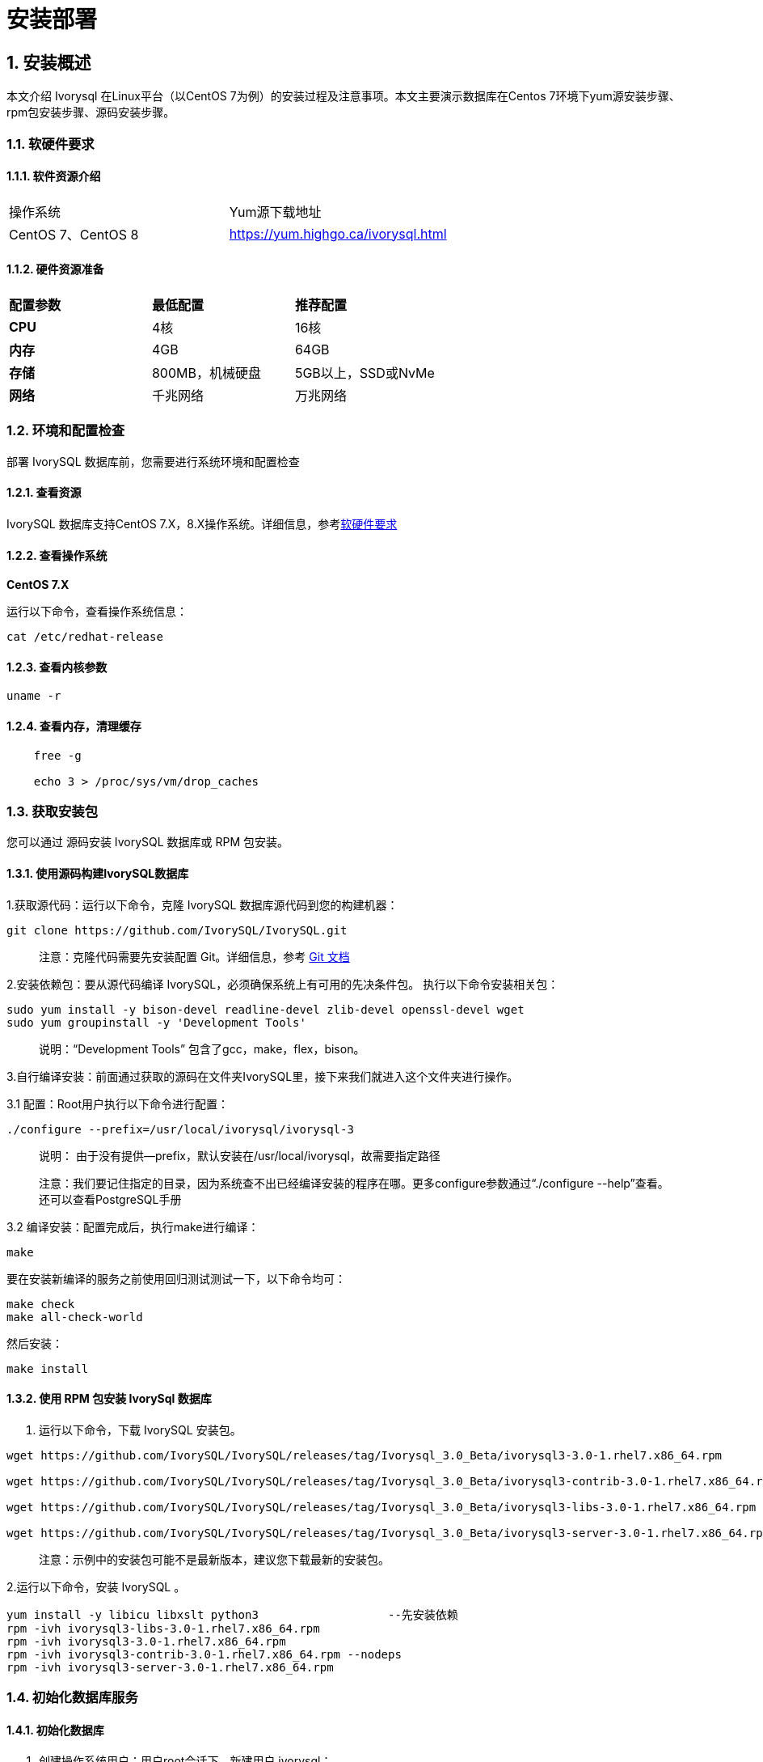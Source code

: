 
:sectnums:
:sectnumlevels: 5


= **安装部署**

== 安装概述

本文介绍 Ivorysql 在Linux平台（以CentOS 7为例）的安装过程及注意事项。本文主要演示数据库在Centos 7环境下yum源安装步骤、rpm包安装步骤、源码安装步骤。

=== 软硬件要求

==== 软件资源介绍

|====
|操作系统|Yum源下载地址
|CentOS 7、CentOS 8|https://yum.highgo.ca/ivorysql.html
|====


==== 硬件资源准备
|====
|**配置参数**|**最低配置**|**推荐配置**
|**CPU**|4核|16核
|**内存**|4GB|64GB
|**存储**|800MB，机械硬盘|5GB以上，SSD或NvMe
|**网络**|千兆网络|万兆网络
|====

=== 环境和配置检查

部署 IvorySQL 数据库前，您需要进行系统环境和配置检查

==== 查看资源

IvorySQL 数据库支持CentOS 7.X，8.X操作系统。详细信息，参考<<#_软硬件要求>>


==== 查看操作系统

**CentOS 7.X**

运行以下命令，查看操作系统信息：

    cat /etc/redhat-release

==== 查看内核参数

    uname -r 

==== 查看内存，清理缓存
----
    free -g

    echo 3 > /proc/sys/vm/drop_caches
----

=== 获取安装包

您可以通过 源码安装 IvorySQL 数据库或 RPM 包安装。

==== 使用源码构建IvorySQL数据库

1.获取源代码：运行以下命令，克隆 IvorySQL 数据库源代码到您的构建机器：
----
git clone https://github.com/IvorySQL/IvorySQL.git
----

> 注意：克隆代码需要先安装配置 Git。详细信息，参考 https://git-scm.com/doc[Git 文档]


2.安装依赖包：要从源代码编译 IvorySQL，必须确保系统上有可用的先决条件包。 执行以下命令安装相关包：
----
sudo yum install -y bison-devel readline-devel zlib-devel openssl-devel wget
sudo yum groupinstall -y 'Development Tools'
----

> 说明：“Development Tools” 包含了gcc，make，flex，bison。

3.自行编译安装：前面通过获取的源码在文件夹IvorySQL里，接下来我们就进入这个文件夹进行操作。

3.1 配置：Root用户执行以下命令进行配置：

    ./configure --prefix=/usr/local/ivorysql/ivorysql-3

> 说明： 由于没有提供--prefix，默认安装在/usr/local/ivorysql，故需要指定路径
>
> 注意：我们要记住指定的目录，因为系统查不出已经编译安装的程序在哪。更多configure参数通过“./configure --help”查看。还可以查看PostgreSQL手册

3.2 编译安装：配置完成后，执行make进行编译：

    make

要在安装新编译的服务之前使用回归测试测试一下，以下命令均可：

----
make check
make all-check-world
----

然后安装：

    make install


==== 使用 RPM 包安装 IvorySql 数据库

1. 运行以下命令，下载 IvorySQL 安装包。
----
wget https://github.com/IvorySQL/IvorySQL/releases/tag/Ivorysql_3.0_Beta/ivorysql3-3.0-1.rhel7.x86_64.rpm

wget https://github.com/IvorySQL/IvorySQL/releases/tag/Ivorysql_3.0_Beta/ivorysql3-contrib-3.0-1.rhel7.x86_64.rpm

wget https://github.com/IvorySQL/IvorySQL/releases/tag/Ivorysql_3.0_Beta/ivorysql3-libs-3.0-1.rhel7.x86_64.rpm

wget https://github.com/IvorySQL/IvorySQL/releases/tag/Ivorysql_3.0_Beta/ivorysql3-server-3.0-1.rhel7.x86_64.rpm
----

> 注意：示例中的安装包可能不是最新版本，建议您下载最新的安装包。

2.运行以下命令，安装 IvorySQL 。
----
yum install -y libicu libxslt python3                   --先安装依赖
rpm -ivh ivorysql3-libs-3.0-1.rhel7.x86_64.rpm
rpm -ivh ivorysql3-3.0-1.rhel7.x86_64.rpm
rpm -ivh ivorysql3-contrib-3.0-1.rhel7.x86_64.rpm --nodeps
rpm -ivh ivorysql3-server-3.0-1.rhel7.x86_64.rpm
----

=== 初始化数据库服务

==== 初始化数据库

1. 创建操作系统用户：用户root会话下，新建用户 ivorysql：
----
/usr/sbin/groupadd ivorysql
/usr/sbin/useradd -g ivorysql ivorysql -c "IvorySQL3.0 Server"
passwd ivorysql
----

2.修改权限：在root会话下执行以下命令：
----
chown -R ivorysql.ivorysql /var/lib/ivorysql/ivorysql-3
----

> 注意：这里没按RPM安装将数据目录放置到“/var/lib/ivorysql/ivorysql-3/data”。

3.环境变量：切换到用户ivorysql，修改文件“/home/ ivorysql /.bash_profile”，配置环境变量：
----
umask 022
export LD_LIBRARY_PATH=/usr/local/ivorysql/ivorysql-3/lib:$LD_LIBRARY_PATH
export PATH=/usr/local/ivorysql/ivorysql-3/bin:$PATH
export PGDATA=/var/lib/ivorysql/ivorysql-3/data
----

使环境变量在当前ivorysql用户会话中生效：

    source .bash_profile

也可以重新登录或开启一个新的用户ivorysql的会话。

4.设置防火墙：如果开启了防火墙，还需要将端口1521或者5432开放：
----
firewall-cmd --zone=public --add-port=1521/tcp --permanent
firewall-cmd --reload
----

> 说明：默认端口是1521，如果不开放该端口，外部客户端通过ip连接会失败。

5.初始化：在用户ivorysql下，简单执行initdb就可以完成初始化：

    initdb


> 说明：initdb操作与PostgreSQL一样，可以按照PG的习惯去初始化。

6.启动数据库：使用pg_ctl启动数据库服务：

    pg_ctl start

查看状态，启动成功：

    pg_ctl status

=== 配置服务

1. 客户端验证：修改 /ivorysql/1.2/data/pg_hba.conf，追加以下内容：

    host    all             all             0.0.0.0/0               trust


> 注意：这里是trust，就是说可以免密登录。

执行以下命令加载配置：

    pg_ctl reload

2.基本参数

通过psql连接数据库：

    psql

修改监听地址

    alter system set listen_address = '*';

> 说明：默认是监听在127.0.0.1，主机外是连不上服务的。

3.守护服务

创建service文件：

    touch /usr/lib/systemd/system/ivorysql.service

编辑内容如下：
----
[Unit]
Description=IvorySQL 3.0 database server
Documentation=https://www.ivorysql.org
Requires=network.target local-fs.target
After=network.target local-fs.target

[Service]
Type=forking

User=ivorysql
Group=ivorysql

Environment=PGDATA=/var/lib/ivorysql/ivorysql-3/data

OOMScoreAdjust=-1000

ExecStart=/usr/local/ivorysql/bin/pg_ctl start -D ${PGDATA}
ExecStop=/usr/local/ivorysql/bin/pg_ctl stop -D ${PGDATA}
ExecReload=/usr/local/ivorysql/bin/pg_ctl reload -D ${PGDATA}

TimeoutSec=0

[Install]
WantedBy=multi-user.target
----

> 说明：service的写法有很多，在生产环境使用时需谨慎，请多次重复测试。

停止pg_ctl启动的数据库服务，启用systemd服务并启动：

    systemctl enable --now ivorysql.service

IvorSQL数据库服务操作命令：
----
systemctl start ivorysql.service            --启动数据库服务
systemctl stop ivorysql.service             --停止数据库服务
systemctl restart ivorysql.service          --重启数据库
systemctl status ivorysql.service           --查看数据库状态
systemctl reload ivorysql.service           --可以满足部分数据库配置修改完后生效
----

=== 安装

==== yum源

1. 下载YUM源:在Centos7上使用wget下载

    wget https://yum.highgo.ca/dists/ivorysql-rpms/repo/ivorysql-release-1.0-1.noarch.rpm

安装ivorysql-release-1.0-1.noarch.rpm：

    rpm -ivh ivorysql-release-1.0-1.noarch.rpm

安装后，将创建YUM源配置文件：/etc/yum.repos.d/ivorysql.repo。

搜索查看相关安装包：

    yum search ivorysql

搜索结果说明见表1：

.YUN源说明
|====
|**序号**|**包名**|**描述**
|1| https://yum.highgo.ca/dists/ivorysql-rpms/1/redhat/rhel-7-x86_64/ivorysql1-1.2-1.rhel7.x86_64.rpm[ivorysql1.x86_64] | IvorySQL客户端程序和库文件
|2| https://yum.highgo.ca/dists/ivorysql-rpms/1/redhat/rhel-7-x86_64/ivorysql1-contrib-1.2-1.rhel7.x86_64.rpm[ivorysql1-contrib.x86_64] | 随IvorySQL发布的已贡献的源代码和二进制文件
|3| ivorysql1-devel.x86_64| IvorySQL开发头文件和库
|4| ivorysql1-docs.x86_64| IvorySQL的额外文档
|5| https://yum.highgo.ca/dists/ivorysql-rpms/1/redhat/rhel-7-x86_64/ivorysql1-libs-1.2-1.rhel7.x86_64.rpm[ivorysql1-libs.x86_64] | 所有IvorySQL客户端所需的共享库
|6| ivorysql1-llvmjit.x86_64 | 对IvorySQL的即时编译支持
|7| ivorysql1-plperl.x86_64 | 用于IvorySQL的过程语言Perl
|8| ivorysql1-plpython3.x86_64 | 用于IvorySQL的过程语言Python3
|9| ivorysql1-pltcl.x86_64 | 用于IvorySQL的过程语言Tcl
|10| https://yum.highgo.ca/dists/ivorysql-rpms/1/redhat/rhel-7-x86_64/ivorysql1-server-1.2-1.rhel7.x86_64.rpm[ivorysql1-server.x86_64] | 创建和运行IvorySQL服务器所需的程序
|11| ivorysql1-test.x86_64 | 随IvorySQL发布的测试套件
|12| ivorysql-release.noarch | 瀚高基础软件股份有限公司的Yum源配置RPM包
|====


2.安装IvorySQL

要安装数据库服务，需要安装ivorysql1-server。 在用户root会话下执行以下命令：

    yum install -y ivorysql1-server

**安装清单：**

    ivorysql1-server.x86_64 0:1.2-1.rhel7

**依赖安装：**
----
ivorysql1.x86_64 0:1.2-1.rhel7 ivorysql1-contrib.x86_64 0:1.2-1.rhel7
ivorysql1-libs.x86_64 0:1.2-1.rhel7 libicu.x86_64 0:50.2-4.el7_7
libtirpc.x86_64 0:0.2.4-0.16.el7 libxslt.x86_64 0:1.1.28-6.el7
python3.x86_64 0:3.6.8-18.el7 python3-libs.x86_64 0:3.6.8-18.el7
python3-pip.noarch 0:9.0.3-8.el7 python3-setuptools.noarch 0:39.2.0-10.el7
----

3.已安装目录

表2 对YUM安装过程产生的文件目录进行说明。

.安装目录文件说明
|====
|**序号**|**文件路径**|**描述**
|1| /usr/local/ivorysql/ivorysql-3 |软件安装目录
|2| /var/lib/ivorysql/ivorysql-3/data| 数据目录（默认）
|3| /usr/bin/ivorysql-3-setup | 帮助管理员进行基本的数据库集群管理
|4| /usr/lib/systemd/system/ivorysql-3.service | 守护服务
|====

==== deb安装

验证环境：Linux 20.04.1-Ubuntu 

1、从官网获取deb包

> 说明：目前还未提供。

2、安装deb包

```
dpkg -i ivorysql.deb
```
> 说明：ivorysql.deb 为待安装包名。

3、配置环境变量

```
vi ~/.bashrc
    export PATH=/xxx/ivorysql/bin:$PATH
    export LD_LIBRARY_PATH=/xxx/ivorysql/lib

source .bashrc
```

> 说明：根据实际情况添加，有的可以不用添加。
>

4、卸载deb包

```
dpkg -r ivorysql
```

=== 卸载 IvorySQL 数据库

==== 编译卸载

1.备份数据：数据目录在“/var/lib/ivorysql/ivorysql-3/data”下，所以我们将该目录保护好就可以，最好停止数据库服务后做备份。

```
systemctl stop ivorysql.service
```

2.编译卸载：oot会话下切到源码目录下，分别执行以下命令：

```
make uninstall
make clean
```

3.删除残余目录和文件：

```
systemctl disable ivorysql.servicemake                  --禁用服务
mv /usr/lib/systemd/system/ivorysql.service /tmp/       --服务文件移到/tmp，删除也可以
rm -fr /usr/local/ivorysql/ivorysql-3                                 --删除残留安装目录
```

> 说明：还有用户ivorysql以及对应的环境变量，可以根据情况是否清理。剩下的就是数据目录“/var/lib/ivorysql/ivorysql-3/data”了，请务必做好备份再做处理。还有安装的依赖包，可根据情况决定是否卸载。

==== YUM卸载

1.停止数据库服务：

```
systemctl stop ivorysql-3.service
```

先使用“yum history list”确定yum安装的事务ID：

```
[root@Node02 ~]# yum history list
Loaded plugins: fastestmirror
ID     | Login user               | Date and time    | Action(s)      | Altered
-------------------------------------------------------------------------------
     5 | root <root>              | 2022-04-27 12:38 | Install        |   11  <
     4 | root <root>              | 2022-03-26 16:08 | Install        |   35 > 
     3 | root <root>              | 2022-03-26 16:07 | I, U           |   19   
     2 | root <root>              | 2022-03-26 16:07 | I, U           |   73   
     1 | System <unset>           | 2022-03-26 15:59 | Install        |  299   
history list
```

可以看到ID为5的是执行安装的事务。执行命令卸载（需将XX替换为“5”）：

```
yum history undo XX
```

2.卸载：

```
yum remove ivorysql-server
```

但该命令卸载并不彻底，只卸载了2个依赖，还有8个依赖未能卸载。可以根据是否保留这些依赖而决定是否使用这种方式卸载。
